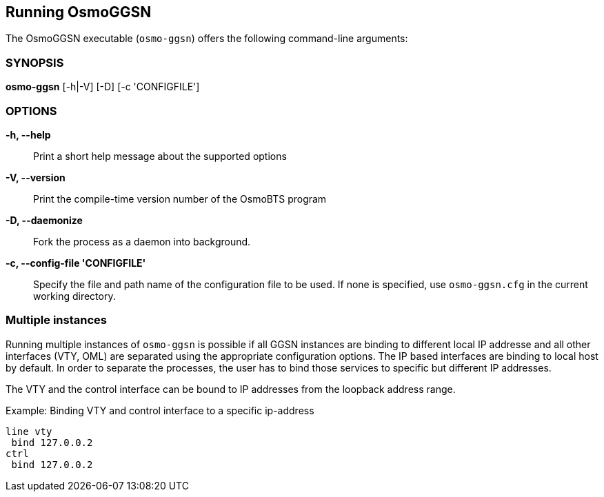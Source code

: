== Running OsmoGGSN

The OsmoGGSN executable (`osmo-ggsn`) offers the following command-line
arguments:

=== SYNOPSIS

*osmo-ggsn* [-h|-V] [-D] [-c 'CONFIGFILE']

=== OPTIONS

*-h, --help*::
	Print a short help message about the supported options
*-V, --version*::
	Print the compile-time version number of the OsmoBTS program
*-D, --daemonize*::
	Fork the process as a daemon into background.
*-c, --config-file 'CONFIGFILE'*::
	Specify the file and path name of the configuration file to be
	used. If none is specified, use `osmo-ggsn.cfg` in the current
	working directory.

=== Multiple instances

Running multiple instances of `osmo-ggsn` is possible if all GGSN instances
are binding to different local IP addresse and all other interfaces (VTY,
OML) are separated using the appropriate configuration options. The IP based
interfaces are binding to local host by default. In order to separate the
processes, the user has to bind those services to specific but different
IP addresses.

The VTY and the control interface can be bound to IP addresses from the loopback
address range.

.Example: Binding VTY and control interface to a specific ip-address
----
line vty
 bind 127.0.0.2
ctrl
 bind 127.0.0.2
----
